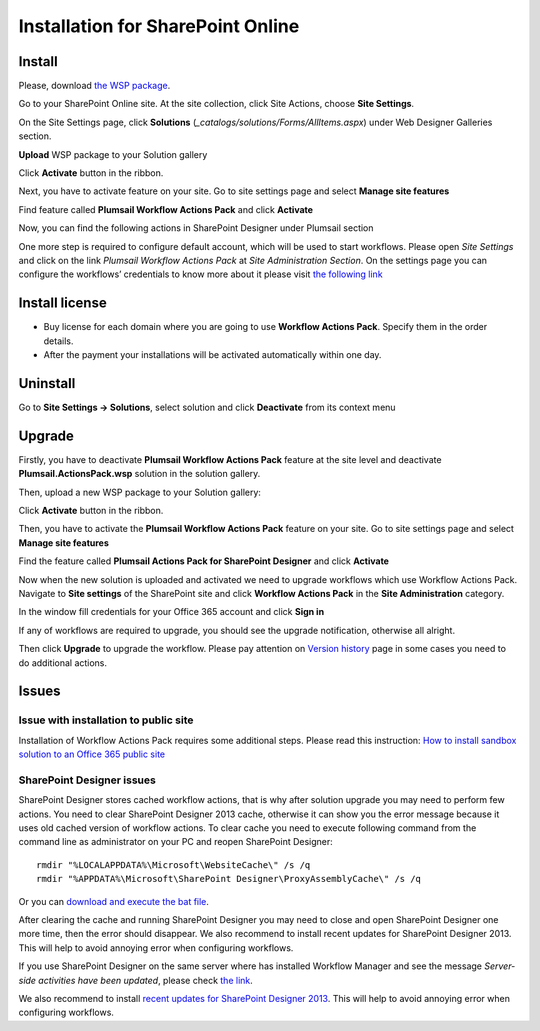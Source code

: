 Installation for SharePoint Online
==================================

Install
-------

Please, download `the WSP package </workflow-actions-pack/download>`_.

Go to your SharePoint Online site. At the site collection, click Site Actions, choose **Site Settings**.

.. image:: ../_static/img/wfpack_1.sitesettings.png
   :alt: SharePoint Site Settings

On the Site Settings page, click **Solutions** (`_catalogs/solutions/Forms/AllItems.aspx`) under Web Designer Galleries section.


.. image:: ../_static/img/wfpack_2.solutions.png
   :alt: SharePoint Solution Gallery

**Upload** WSP package to your Solution gallery

.. image:: ../_static/img/wfpack_3.upload.png
   :alt: SharePoint Upload Solution

Click **Activate** button in the ribbon.

.. image:: ../_static/img/wfpack_5.activate.png
   :alt: SharePoint Activate Solution

Next, you have to activate feature on your site. Go to site settings page and select **Manage site features**

.. image:: ../_static/img/wfpack_6.-managesitefeatures.png
   :alt: SharePoint Manage Site features

Find feature called **Plumsail Workflow Actions Pack** and click **Activate**

.. image:: ../_static/img/wfpack_7.activatefeature.png
   :alt: SharePoint Activate Feature

Now, you can find the following actions in SharePoint Designer under Plumsail section

.. image:: ../_static/img/wfpack_8.checkinspd.png
   :alt: SharePoint Designer's actions 


One more step is required to configure default account, which will be used to start workflows. Please open *Site Settings* and click on the link *Plumsail Workflow Actions Pack* at *Site Administration Section*. On the settings page you can configure the workflows’ credentials to know more about it please visit `the following link </blog/2014/12/store-credentials-at-site/>`_

.. image:: ../_static/img/upgradearticle1214_3.png
   :alt: SharePoint Upgrade Page 

Install license
---------------

* Buy license for each domain where you are going to use **Workflow Actions Pack**. Specify them in the order details.
* After the payment your installations will be activated automatically within one day.

Uninstall
---------

Go to **Site Settings → Solutions**, select solution and click **Deactivate** from its context menu

.. image:: ../_static/img/wfpack_10.deactivate.png
   :alt: SharePoint Deactivate Solution


Upgrade
-------

Firstly, you have to deactivate **Plumsail Workflow Actions Pack** feature at the site level and deactivate **Plumsail.ActionsPack.wsp** solution in the solution gallery.

Then, upload a new WSP package to your Solution gallery:

.. image:: ../_static/img/wfpack_3.upload.png
   :alt: SharePoint Upload Solution

Click **Activate** button in the ribbon.

.. image:: ../_static/img/wfpack_5.activate.png
   :alt: SharePoint Activate Solution

Then, you have to activate the **Plumsail Workflow Actions Pack** feature on your site. Go to site settings page and select **Manage site features**

.. image:: ../_static/img/wfpack_6.-managesitefeatures.png
   :alt: SharePoint Manage Site features

Find the feature called **Plumsail Actions Pack for SharePoint Designer** and click **Activate**

.. image:: ../_static/img/wfpack_7.activatefeature.png
   :alt: SharePoint Activate Feature

Now when the new solution is uploaded and activated we need to upgrade workflows which use Workflow Actions Pack. Navigate to **Site settings** of the SharePoint site and click **Workflow Actions Pack** in the **Site Administration** category.

.. image:: ../_static/img/wf_upgrade1.png
   :alt: Workflow Actions Pack settings

In the window fill credentials for your Office 365 account and click **Sign in**

.. image:: ../_static/img/wf_upgrade2.png
   :alt: Log in into office 365

If any of workflows are required to upgrade, you should see the upgrade notification, otherwise all alright.

Then click **Upgrade** to upgrade the workflow. 
Please pay attention on `Version history <../other/Version%20History.html>`_ page in some cases you need to do additional actions.
	

Issues
------


Issue with installation to public site
~~~~~~~~~~~~~~~~~~~~~~~~~~~~~~~~~~~~~~

Installation of Workflow Actions Pack requires some additional steps. Please read this instruction:
`How to install sandbox solution to an Office 365 public site <../other/deploy-solution-to-public-site.html>`_

SharePoint Designer issues
~~~~~~~~~~~~~~~~~~~~~~~~~~

SharePoint Designer stores cached workflow actions, that is why after solution upgrade you may need to perform few actions.
You need to clear SharePoint Designer 2013 cache, otherwise it can show you the error message because it uses old cached version of workflow actions. To clear cache you need to execute following command from the command line as administrator on your PC and reopen SharePoint Designer:

::

   rmdir "%LOCALAPPDATA%\Microsoft\WebsiteCache\" /s /q
   rmdir "%APPDATA%\Microsoft\SharePoint Designer\ProxyAssemblyCache\" /s /q

Or you can `download and execute the bat file </downloads/WFActionsPack/ClearSPDesignerCache.bat>`_.

After clearing the cache and running SharePoint Designer you may need to close and open SharePoint Designer one more time, then the error should disappear.
We also recommend to install recent updates for SharePoint Designer 2013. This will help to avoid annoying error when configuring workflows.

If you use SharePoint Designer on the same server where has installed Workflow Manager and see the message *Server-side activities have been updated*, please check `the link <http://www.jrjlee.com/2014/10/server-side-activities-have-been-updated.html>`_.

We also recommend to install `recent updates for SharePoint Designer 2013 <../other/recommended-sharepoint-designer-updates.html>`_. This will help to avoid annoying error when configuring workflows.

